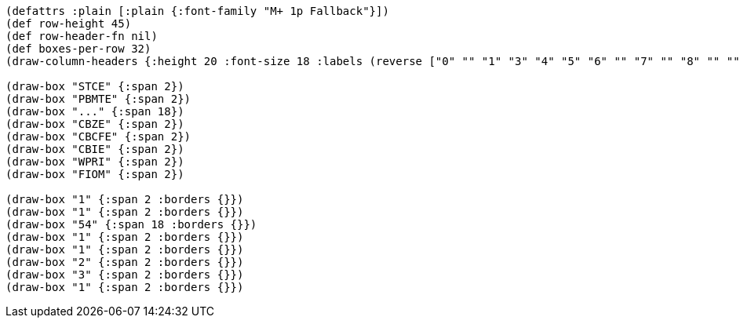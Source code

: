[bytefield]
----
(defattrs :plain [:plain {:font-family "M+ 1p Fallback"}])
(def row-height 45)
(def row-header-fn nil)
(def boxes-per-row 32)
(draw-column-headers {:height 20 :font-size 18 :labels (reverse ["0" "" "1" "3" "4" "5" "6" "" "7" "" "8" "" "" "" "" "" "" "" "" "" "" "" "" "" "" "" "" "61" "" "62" "" "63"])})

(draw-box "STCE" {:span 2})
(draw-box "PBMTE" {:span 2})
(draw-box "..." {:span 18})
(draw-box "CBZE" {:span 2})
(draw-box "CBCFE" {:span 2})
(draw-box "CBIE" {:span 2})
(draw-box "WPRI" {:span 2})
(draw-box "FIOM" {:span 2})

(draw-box "1" {:span 2 :borders {}})
(draw-box "1" {:span 2 :borders {}})
(draw-box "54" {:span 18 :borders {}})
(draw-box "1" {:span 2 :borders {}})
(draw-box "1" {:span 2 :borders {}})
(draw-box "2" {:span 2 :borders {}})
(draw-box "3" {:span 2 :borders {}})
(draw-box "1" {:span 2 :borders {}})
----
